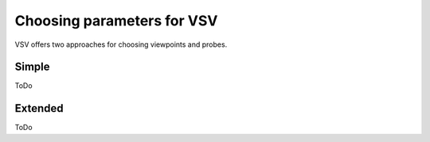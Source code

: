 Choosing parameters for VSV
===============================

VSV offers two approaches for choosing viewpoints and probes.


Simple
~~~~~~~~~~~~~~~~~~~~~~~~~
ToDo



Extended
~~~~~~~~~~~~~~~~~~~~~~~~~
ToDo

